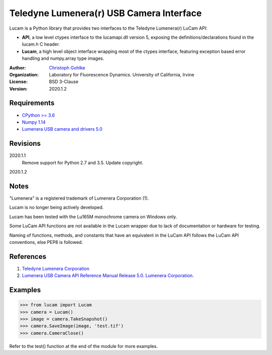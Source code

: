 Teledyne Lumenera(r) USB Camera Interface
=========================================

Lucam is a Python library that provides two interfaces to the Teledyne Lumenera(r)
LuCam API:

* **API**, a low level ctypes interface to the lucamapi.dll version 5,
  exposing the definitions/declarations found in the lucam.h C header.

* **Lucam**, a high level object interface wrapping most of the ctypes
  interface, featuring exception based error handling and numpy.array type
  images.

:Author:
  `Christoph Gohlke <https://www.lfd.uci.edu/~gohlke/>`_

:Organization:
  Laboratory for Fluorescence Dynamics. University of California, Irvine

:License: BSD 3-Clause

:Version: 2020.1.2

Requirements
------------
* `CPython >= 3.6 <https://www.python.org>`_
* `Numpy 1.14 <https://www.numpy.org>`_
* `Lumenera USB camera and drivers 5.0 <https://www.lumenera.com/lucam-software.html/>`_

Revisions
---------
2020.1.1
    Remove support for Python 2.7 and 3.5.
    Update copyright.
2020.1.2

Notes
-----
"Lumenera" is a registered trademark of Lumenera Corporation (1).

Lucam is no longer being actively developed.

Lucam has been tested with the Lu165M monochrome camera on Windows only.

Some LuCam API functions are not available in the Lucam wrapper due to
lack of documentation or hardware for testing.

Naming of functions, methods, and constants that have an equivalent in
the LuCam API follows the LuCam API conventions, else PEP8 is followed.

References
----------
1. `Teledyne Lumenera Corporation <https://www.lumenera.com/>`_
2. `Lumenera USB Camera API Reference Manual Release 5.0. Lumenera Corporation. <https://www.lumenera.com/lucam-software.html>`_

Examples
--------
>>> from lucam import Lucam
>>> camera = Lucam()
>>> image = camera.TakeSnapshot()
>>> camera.SaveImage(image, 'test.tif')
>>> camera.CameraClose()

Refer to the test() function at the end of the module for more examples.
